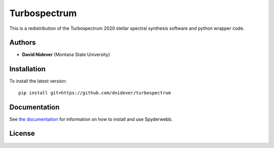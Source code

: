 Turbospectrum
=============

This is a redistribution of the Turbospectrum 2020 stellar spectral
synthesis software and python wrapper code.

Authors
-------

- **David Nidever** (Montana State University)
  
Installation
------------

To install the latest version::

    pip install git+https://github.com/dnidever/turbospectrum

    
Documentation
-------------

.. image:: https://readthedocs.org/projects/turbospectrum/badge/?version=latest
        :target: http://turbospectrum.readthedocs.io/

See `the documentation <http://turbospectrum.readthedocs.io>`_ for information on how
to install and use Spyderwebb.

License
-------

.. image:: http://img.shields.io/badge/license-GNU-blue.svg?style=flat
        :target: https://github.com/dnidever/turbospectrum/blob/main/LICENSE
